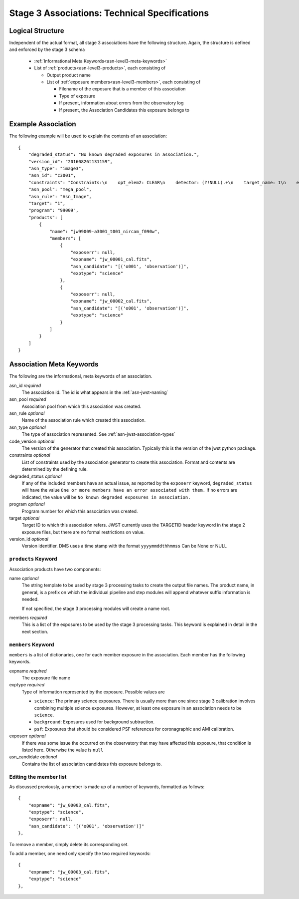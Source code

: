 .. _asn-level3-techspecs:

Stage 3 Associations: Technical Specifications
==============================================

Logical Structure
-----------------

Independent of the actual format, all stage 3 associations have the
following structure. Again, the structure is defined and enforced by
the stage 3 schema

  * :ref:`Informational Meta Keywords<asn-level3-meta-keywords>`
  * List of :ref:`products<asn-level3-products>`, each consisting of

    * Output product name
    * List of :ref:`exposure members<asn-level3-members>`, each consisting of

      * Filename of the exposure that is a member of this association
      * Type of exposure
      * If present, information about errors from the observatory log
      * If present, the Association Candidates this exposure belongs to

.. _asn-level3-example:

Example Association
-------------------

The following example will be used to explain the contents of an association::

    {
        "degraded_status": "No known degraded exposures in association.",
        "version_id": "20160826t131159",
        "asn_type": "image3",
        "asn_id": "c3001",
        "constraints": "Constraints:\n    opt_elem2: CLEAR\n    detector: (?!NULL).+\n    target_name: 1\n    exp_type: NRC_IMAGE\n    wfsvisit: NULL\n    instrument: NIRCAM\n    opt_elem: F090W\n    program: 99009",
        "asn_pool": "mega_pool",
        "asn_rule": "Asn_Image",
        "target": "1",
        "program": "99009",
        "products": [
            {
                "name": "jw99009-a3001_t001_nircam_f090w",
                "members": [
                    {
                        "exposerr": null,
                        "expname": "jw_00001_cal.fits",
                        "asn_candidate": "[('o001', 'observation')]",
                        "exptype": "science"
                    },
                    {
                        "exposerr": null,
                        "expname": "jw_00002_cal.fits",
                        "asn_candidate": "[('o001', 'observation')]",
                        "exptype": "science"
                    }
                ]
            }
        ]
    }

.. _asn-level3-meta-keywords:

Association Meta Keywords
-------------------------

The following are the informational, meta keywords of an association.

asn_id *required*
  The association id. The id is what appears in the :ref:`asn-jwst-naming`

asn_pool *required*
  Association pool from which this association was created.

asn_rule *optional*
  Name of the association rule which created this association.

asn_type *optional*
  The type of association represented. See :ref:`asn-jwst-association-types`

code_version *optional*
  The version of the generator that created this association. Typically this is the version
  of the jwst python package.

constraints *optional*
  List of constraints used by the association generator to create this
  association. Format and contents are determined by the defining
  rule.

degraded_status *optional*
  If any of the included members have an actual issue,
  as reported by the ``exposerr`` keyword, ``degraded_status`` will have the
  value ``One or more members have an error associated with them.`` If no errors
  are indicated, the value will be ``No known degraded exposures in
  association.``

program *optional*
  Program number for which this association was created.

target *optional*
  Target ID to which this association refers. JWST currently uses
  the TARGETID header keyword in the stage 2 exposure files, but there
  are no formal restrictions on value.

version_id *optional*
  Version identifier. DMS uses a time stamp with the format
  ``yyyymmddthhmmss``
  Can be None or NULL

.. _asn-level3-products:

``products`` Keyword
^^^^^^^^^^^^^^^^^^^^

Association products have two components:

name *optional*
  The string template to be used by stage 3 processing tasks to create
  the output file names. The product name, in general, is a prefix on
  which the individual pipeline and step modules will append whatever
  suffix information is needed.

  If not specified, the stage 3 processing modules will create a name root.

members *required*
  This is a list of the exposures to be used by the stage 3 processing
  tasks. This keyword is explained in detail in the next section.

.. _asn-level3-members:

``members`` Keyword
^^^^^^^^^^^^^^^^^^^

``members`` is a list of dictionaries, one for each member exposure in the
association. Each member has the following keywords.

expname *required*
  The exposure file name

exptype *required*
  Type of information represented by the exposure. Possible values are

  * ``science``: The primary science exposures. There is usually more than one
    since stage 3 calibration involves combining multiple science
    exposures. However, at least one exposure in an association needs
    to be ``science``.

  * ``background``: Exposures used for background subtraction.

  * ``psf``: Exposures that should be considered PSF references for
    coronagraphic and AMI calibration.

exposerr *optional*
  If there was some issue the occurred on the observatory that may have
  affected this exposure, that condition is listed here. Otherwise the
  value is ``null``

asn_candidate *optional*
  Contains the list of association candidates this exposure belongs
  to.

Editing the member list
^^^^^^^^^^^^^^^^^^^^^^^

As discussed previously, a member is made up of a number of keywords,
formatted as follows::

  {
      "expname": "jw_00003_cal.fits",
      "exptype": "science",
      "exposerr": null,
      "asn_candidate": "[('o001', 'observation')]"
  },

To remove a member, simply delete its corresponding set.

To add a member, one need only specify the two required keywords::

  {
      "expname": "jw_00003_cal.fits",
      "exptype": "science"
  },
